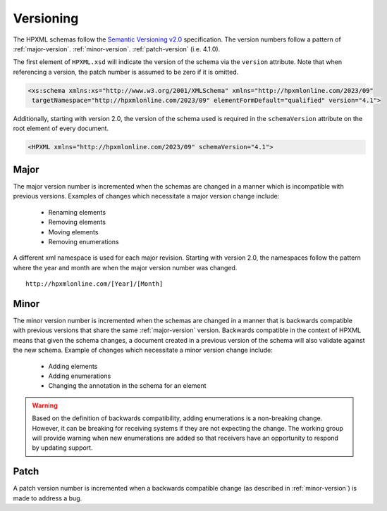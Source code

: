 Versioning
##########

The HPXML schemas follow the `Semantic Versioning v2.0 <http://semver.org/>`_
specification. The version numbers follow a pattern of :ref:`major-version`.
:ref:`minor-version`. :ref:`patch-version` (i.e. 4.1.0). 

The first element of ``HPXML.xsd`` will indicate the version of the schema via
the ``version`` attribute. Note that when referencing a version, the patch
number is assumed to be zero if it is omitted. 

.. code-block:: xml

   <xs:schema xmlns:xs="http://www.w3.org/2001/XMLSchema" xmlns="http://hpxmlonline.com/2023/09"
    targetNamespace="http://hpxmlonline.com/2023/09" elementFormDefault="qualified" version="4.1"> 

Additionally, starting with version 2.0, the version of the schema used is
required in the ``schemaVersion`` attribute on the root element of every
document. 

.. code-block:: xml

   <HPXML xmlns="http://hpxmlonline.com/2023/09" schemaVersion="4.1">
    
.. _major-version:

Major
*****

The major version number is incremented when the schemas are changed in a manner
which is incompatible with previous versions. Examples of changes which
necessitate a major version change include:

   * Renaming elements 
   * Removing elements 
   * Moving elements 
   * Removing enumerations

A different xml namespace is used for each major revision. Starting with version
2.0, the namespaces follow the pattern where the year and month are when the major version number was changed.

::

   http://hpxmlonline.com/[Year]/[Month]

.. _minor-version:

Minor
*****

The minor version number is incremented when the schemas are changed in a manner
that is backwards compatible with previous versions that share the same
:ref:`major-version` version. Backwards compatible in the context of HPXML
means that given the schema changes, a document created in a previous version
of the schema will also validate against the new schema. Example of changes
which necessitate a minor version change include:

   * Adding elements
   * Adding enumerations
   * Changing the annotation in the schema for an element

.. warning::

   Based on the definition of backwards compatibility, adding enumerations 
   is a non-breaking change. However, it can be breaking for receiving systems 
   if they are not expecting the change. The working group will provide warning 
   when new enumerations are added so that receivers have an opportunity to 
   respond by updating support. 

.. _patch-version:

Patch
*****

A patch version number is incremented when a backwards compatible change (as
described in :ref:`minor-version`) is made to address a bug.
